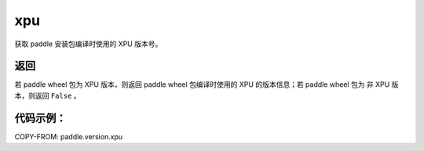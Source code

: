.. _cn_api_paddle_version_xpu:

xpu
-------------------------------

.. py:function:: paddle.version.xpu()

获取 paddle 安装包编译时使用的 XPU 版本号。


返回
::::::::::

若 paddle wheel 包为 XPU 版本，则返回 paddle wheel 包编译时使用的 XPU 的版本信息；若 paddle wheel 包为 非 XPU 版本，则返回 ``False`` 。

代码示例：
::::::::::

COPY-FROM: paddle.version.xpu
